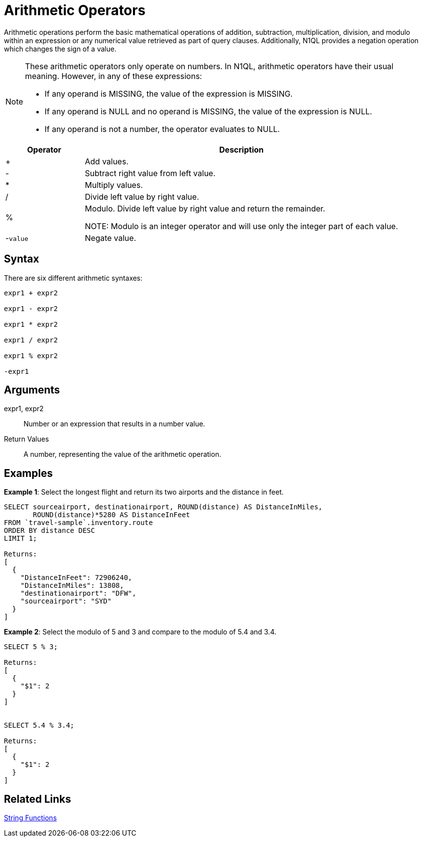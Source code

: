 = Arithmetic Operators
:description: Arithmetic operations perform the basic mathematical operations of addition, subtraction, multiplication, division, and modulo within an expression or any numerical value retrieved as part of query clauses.

{description}
Additionally, N1QL provides a negation operation which changes the sign of a value.

[NOTE]
====
These arithmetic operators only operate on numbers.
In N1QL, arithmetic operators have their usual meaning.
However, in any of these expressions:

* If any operand is MISSING, the value of the expression is MISSING.
* If any operand is NULL and no operand is MISSING, the value of the expression is NULL.
* If any operand is not a number, the operator evaluates to NULL.
====

[cols="1,4"]
|===
| Operator | Description

| +
| Add values.

| -
| Subtract right value from left value.

| *
| Multiply values.

| /
| Divide left value by right value.

| %
| Modulo.
Divide left value by right value and return the remainder.

NOTE: Modulo is an integer operator and will use only the integer part of each value.

| -[.var]`value`
| Negate value.
|===

== Syntax

There are six different arithmetic syntaxes:

----
expr1 + expr2

expr1 - expr2

expr1 * expr2

expr1 / expr2

expr1 % expr2

-expr1
----

== Arguments

expr1, expr2:: Number or an expression that results in a number value.

Return Values:: A number, representing the value of the arithmetic operation.

== Examples

*Example 1*: Select the longest flight and return its two airports and the distance in feet.

----
SELECT sourceairport, destinationairport, ROUND(distance) AS DistanceInMiles,
       ROUND(distance)*5280 AS DistanceInFeet
FROM `travel-sample`.inventory.route
ORDER BY distance DESC
LIMIT 1;

Returns:
[
  {
    "DistanceInFeet": 72906240,
    "DistanceInMiles": 13808,
    "destinationairport": "DFW",
    "sourceairport": "SYD"
  }
]
----

*Example 2*: Select the modulo of 5 and 3 and compare to the modulo of 5.4 and 3.4.

----
SELECT 5 % 3;

Returns:
[
  {
    "$1": 2
  }
]


SELECT 5.4 % 3.4;

Returns:
[
  {
    "$1": 2
  }
]
----

== Related Links

xref:n1ql-language-reference/stringfun.adoc[String Functions]
